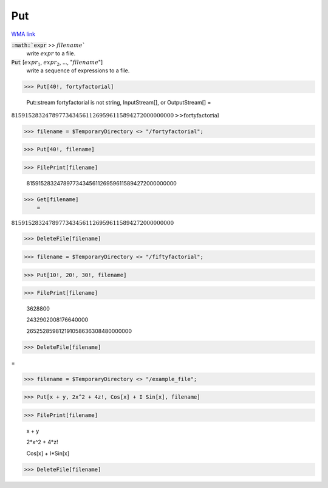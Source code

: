 Put
===

`WMA link <https://reference.wolfram.com/language/ref/Put.html>`_


:code:`:math:`expr` >> :math:`filename``
    write :math:`expr` to a file.

:code:`Put` [:math:`expr_1`, :math:`expr_2`, ..., ":math:`filename`"]
    write a sequence of expressions to a file.





>>> Put[40!, fortyfactorial]

    Put::stream fortyfactorial is not string, InputStream[], or OutputStream[]
    =

:math:`815915283247897734345611269596115894272000000000\text{>>}\text{fortyfactorial}`


>>> filename = $TemporaryDirectory <> "/fortyfactorial";


>>> Put[40!, filename]


>>> FilePrint[filename]

    815915283247897734345611269596115894272000000000


>>> Get[filename]
    =

:math:`815915283247897734345611269596115894272000000000`


>>> DeleteFile[filename]


>>> filename = $TemporaryDirectory <> "/fiftyfactorial";


>>> Put[10!, 20!, 30!, filename]


>>> FilePrint[filename]

    3628800

    2432902008176640000

    265252859812191058636308480000000


>>> DeleteFile[filename]



=

>>> filename = $TemporaryDirectory <> "/example_file";


>>> Put[x + y, 2x^2 + 4z!, Cos[x] + I Sin[x], filename]


>>> FilePrint[filename]

    x + y

    2*x^2 + 4*z!

    Cos[x] + I*Sin[x]


>>> DeleteFile[filename]


